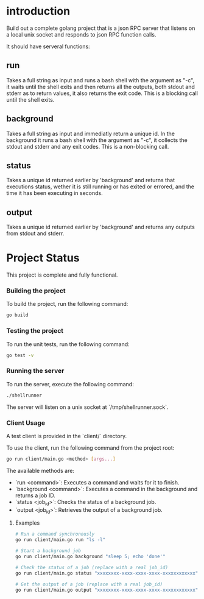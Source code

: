 
* introduction

Build out a complete golang project that is a json RPC server that listens on a local unix
socket and responds to json RPC function calls.

It should have serveral functions:

** run
Takes a full string as input and runs a bash shell with the argument as "-c", it waits
until the shell exits and then returns all the outputs, both stdout and stderr as to
return values, it also returns the exit code. This is a blocking call until the shell
exits.

** background
Takes a full string as input and immediatly return a unique id. In the background it runs
a bash shell with the argument as "-c", it collects the stdout and stderr and any exit
codes. This is a non-blocking call.

** status
Takes a unique id returned earlier by 'background' and returns that executions status,
wether it is still running or has exited or errored, and the time it has been executing in
seconds.

** output
Takes a unique id returned earlier by 'background' and returns any outputs from stdout and
stderr.

* Project Status

This project is complete and fully functional.

*** Building the project
To build the project, run the following command:
#+begin_src sh
go build
#+end_src

*** Testing the project
To run the unit tests, run the following command:
#+begin_src sh
go test -v
#+end_src

*** Running the server
To run the server, execute the following command:
#+begin_src sh
./shellrunner
#+end_src

The server will listen on a unix socket at `/tmp/shellrunner.sock`.

*** Client Usage
A test client is provided in the `client/` directory.

To use the client, run the following command from the project root:
#+begin_src sh
go run client/main.go <method> [args...]
#+end_src

The available methods are:
- `run <command>`: Executes a command and waits for it to finish.
- `background <command>`: Executes a command in the background and returns a job ID.
- `status <job_id>`: Checks the status of a background job.
- `output <job_id>`: Retrieves the output of a background job.

**** Examples
#+begin_src sh
# Run a command synchronously
go run client/main.go run "ls -l"

# Start a background job
go run client/main.go background "sleep 5; echo 'done'"

# Check the status of a job (replace with a real job_id)
go run client/main.go status "xxxxxxxx-xxxx-xxxx-xxxx-xxxxxxxxxxxx"

# Get the output of a job (replace with a real job_id)
go run client/main.go output "xxxxxxxx-xxxx-xxxx-xxxx-xxxxxxxxxxxx"
#+end_src
